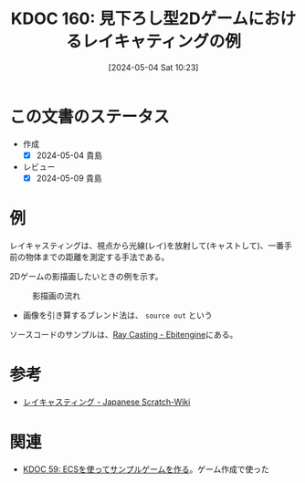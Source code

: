 :properties:
:ID: 20240504T102310
:mtime:    20241102180319 20241028101410
:ctime:    20241028101410
:end:
#+title:      KDOC 160: 見下ろし型2Dゲームにおけるレイキャティングの例
#+date:       [2024-05-04 Sat 10:23]
#+filetags:   :code:
#+identifier: 20240504T102310

* この文書のステータス
- 作成
  - [X] 2024-05-04 貴島
- レビュー
  - [X] 2024-05-09 貴島

* 例
レイキャスティングは、視点から光線(レイ)を放射して(キャストして)、一番手前の物体までの距離を測定する手法である。

2Dゲームの影描画したいときの例を示す。

#+caption: 影描画の流れ
[[file:./images/20240504-raycast.drawio.svg]]

- 画像を引き算するブレンド法は、 ~source out~ という

ソースコードのサンプルは、[[https://ebitengine.org/en/examples/raycasting.html][Ray Casting - Ebitengine]]にある。

* 参考

- [[https://ja.scratch-wiki.info/wiki/%E3%83%AC%E3%82%A4%E3%82%AD%E3%83%A3%E3%82%B9%E3%83%86%E3%82%A3%E3%83%B3%E3%82%B0][レイキャスティング - Japanese Scratch-Wiki]]

* 関連
- [[id:20231128T074518][KDOC 59: ECSを使ってサンプルゲームを作る]]。ゲーム作成で使った
